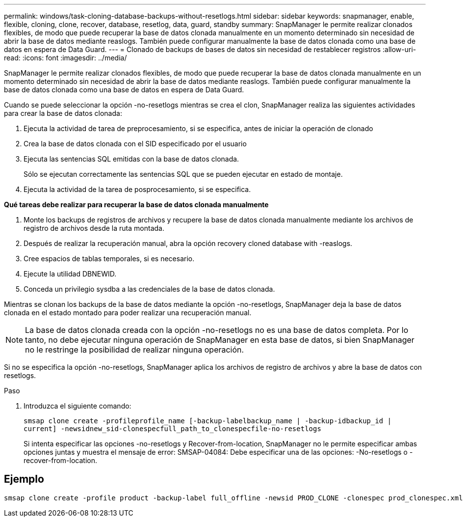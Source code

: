 ---
permalink: windows/task-cloning-database-backups-without-resetlogs.html 
sidebar: sidebar 
keywords: snapmanager, enable, flexible, cloning, clone, recover, database, resetlog, data, guard, standby 
summary: SnapManager le permite realizar clonados flexibles, de modo que puede recuperar la base de datos clonada manualmente en un momento determinado sin necesidad de abrir la base de datos mediante reaslogs. También puede configurar manualmente la base de datos clonada como una base de datos en espera de Data Guard. 
---
= Clonado de backups de bases de datos sin necesidad de restablecer registros
:allow-uri-read: 
:icons: font
:imagesdir: ../media/


[role="lead"]
SnapManager le permite realizar clonados flexibles, de modo que puede recuperar la base de datos clonada manualmente en un momento determinado sin necesidad de abrir la base de datos mediante reaslogs. También puede configurar manualmente la base de datos clonada como una base de datos en espera de Data Guard.

Cuando se puede seleccionar la opción -no-resetlogs mientras se crea el clon, SnapManager realiza las siguientes actividades para crear la base de datos clonada:

. Ejecuta la actividad de tarea de preprocesamiento, si se especifica, antes de iniciar la operación de clonado
. Crea la base de datos clonada con el SID especificado por el usuario
. Ejecuta las sentencias SQL emitidas con la base de datos clonada.
+
Sólo se ejecutan correctamente las sentencias SQL que se pueden ejecutar en estado de montaje.

. Ejecuta la actividad de la tarea de posprocesamiento, si se especifica.


*Qué tareas debe realizar para recuperar la base de datos clonada manualmente*

. Monte los backups de registros de archivos y recupere la base de datos clonada manualmente mediante los archivos de registro de archivos desde la ruta montada.
. Después de realizar la recuperación manual, abra la opción recovery cloned database with -reaslogs.
. Cree espacios de tablas temporales, si es necesario.
. Ejecute la utilidad DBNEWID.
. Conceda un privilegio sysdba a las credenciales de la base de datos clonada.


Mientras se clonan los backups de la base de datos mediante la opción -no-resetlogs, SnapManager deja la base de datos clonada en el estado montado para poder realizar una recuperación manual.


NOTE: La base de datos clonada creada con la opción -no-resetlogs no es una base de datos completa. Por lo tanto, no debe ejecutar ninguna operación de SnapManager en esta base de datos, si bien SnapManager no le restringe la posibilidad de realizar ninguna operación.

Si no se especifica la opción -no-resetlogs, SnapManager aplica los archivos de registro de archivos y abre la base de datos con resetlogs.

.Paso
. Introduzca el siguiente comando:
+
`smsap clone create -profileprofile_name [-backup-labelbackup_name | -backup-idbackup_id | current] -newsidnew_sid-clonespecfull_path_to_clonespecfile-no-resetlogs`

+
Si intenta especificar las opciones -no-resetlogs y Recover-from-location, SnapManager no le permite especificar ambas opciones juntas y muestra el mensaje de error: SMSAP-04084: Debe especificar una de las opciones: -No-resetlogs o -recover-from-location.





== Ejemplo

[listing]
----
smsap clone create -profile product -backup-label full_offline -newsid PROD_CLONE -clonespec prod_clonespec.xml -label prod_clone-reserve -no-reset-logs
----